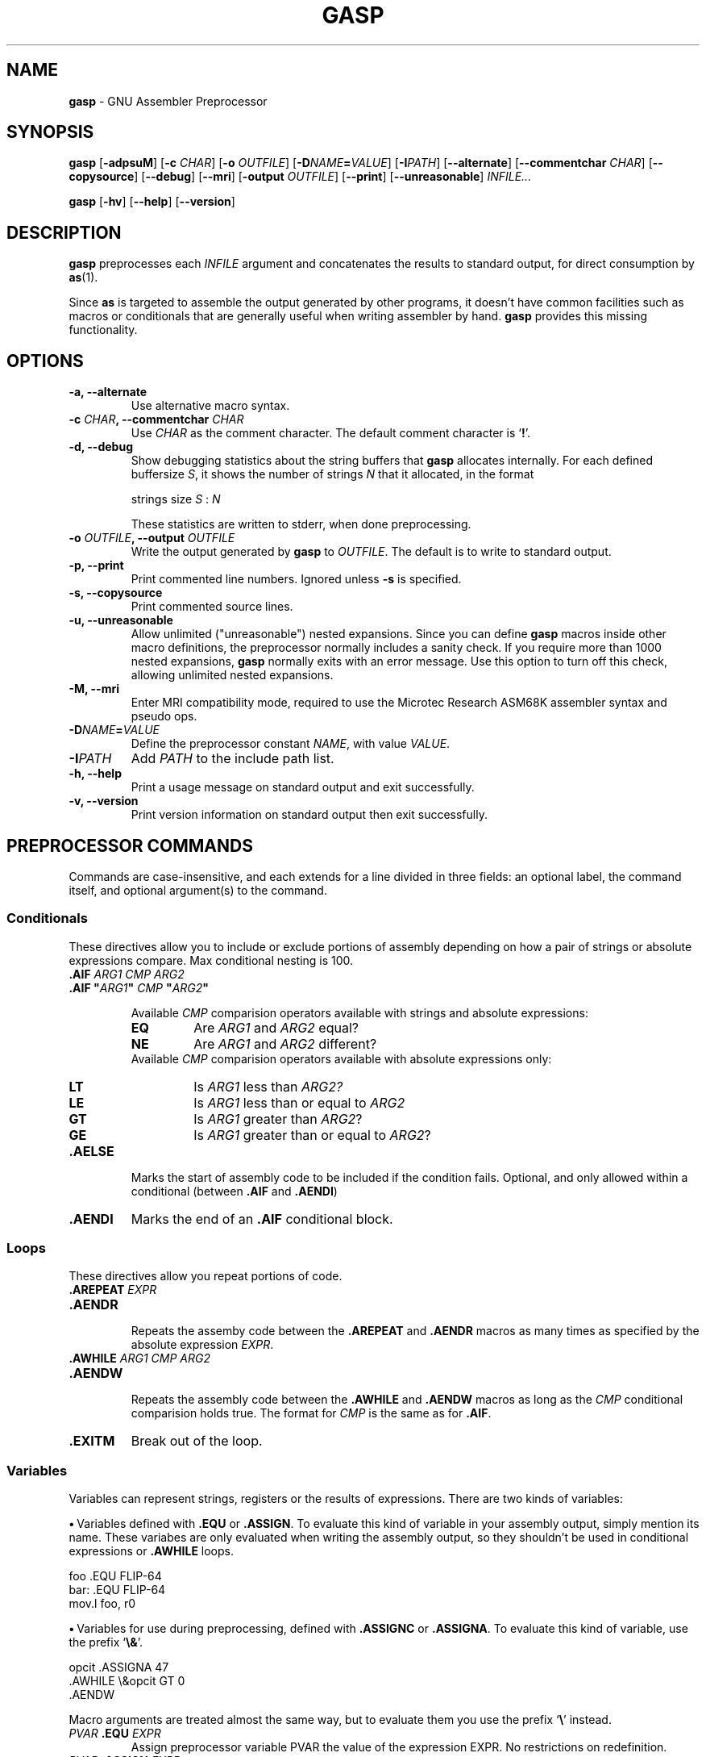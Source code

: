 .\" You may copy, distribute and modify under the terms of the LDP General
.\" Public License as specified in the LICENSE file that comes with the
.\" gnumaniak distribution
.\"
.\" The author kindly requests that no comments regarding the "better"
.\" suitability or up-to-date notices of any info documentation alternative
.\" is added without contacting him first.
.\"
.\" (C) 2000 Ragnar Hojland Espinosa <ragnar@ragnar-hojland.com>
.\"
.\"	gasp man page
.\"	man pages are NOT obsolete!
.\"	<ragnar@ragnar-hojland.com>
.TH GASP 1 "November 2000" "gasp 1.2"
.SH NAME
\fBgasp\fR \- GNU Assembler Preprocessor
.SH SYNOPSIS
.B gasp
.RB [ \-adpsuM ]
.RB [ "\-c \fICHAR" ]
.RB [ "\-o \fIOUTFILE" ]
.RB [ "\-D\fINAME\fB=\fIVALUE" ]
.RB [ "\-I\fIPATH" ]
.RB [ \-\-alternate ]
.RB [ "\-\-commentchar \fICHAR" ]
.RB [ \-\-copysource ]
.RB [ \-\-debug ]
.RB [ \-\-mri ]
.RB [ "\-output \fIOUTFILE" ]
.RB [ \-\-print ]
.RB [ \-\-unreasonable ]
.I INFILE...

.B gasp
.RB [ \-hv ]
.RB [ \-\-help ]
.RB [ \-\-version ]
.SH DESCRIPTION
.B gasp
preprocesses each \fIINFILE\fR argument and concatenates the results to
standard output, for direct consumption by \fBas\fR(1).

Since \fBas\fR is targeted to assemble the output generated by other
programs, it doesn't have common facilities such as macros or conditionals
that are generally useful when writing assembler by hand.  \fBgasp\fR
provides this missing functionality.
.SH OPTIONS
.TP
.B \-a, \-\-alternate
Use alternative macro syntax.
.TP
.B \-c \fICHAR\fB, \-\-commentchar \fICHAR
Use \fICHAR\fR as the comment character.  The default comment character
is `\fB!\fR'.
.TP
.B \-d, \-\-debug
Show debugging statistics about the string buffers that \fBgasp\fR allocates
internally. For each defined buffersize \fIS\fR, it shows the number of
strings \fIN\fR that it allocated, in the format
.sp
.nf
   strings size \fIS\fR : \fIN\fR
.fi
.sp
These statistics are written to stderr, when done preprocessing.
.TP
.B \-o \fIOUTFILE\fB, \-\-output \fIOUTFILE
Write the output generated by \fBgasp\fR to \fIOUTFILE\fR.  The default is
to write to standard output.
.TP
.B \-p, \-\-print
Print commented line numbers.  Ignored unless \fB\-s\fR is specified.
.TP
.B \-s, \-\-copysource
Print commented source lines.
.TP
.B \-u, \-\-unreasonable
Allow unlimited ("unreasonable") nested expansions.  Since you can define
\fBgasp\fR macros inside other macro definitions, the preprocessor normally
includes a sanity check.  If you require more than 1000 nested expansions,
\fBgasp\fR normally exits with an error message.  Use this option to turn
off this check, allowing unlimited nested expansions.
.TP
.B \-M, \-\-mri
Enter MRI compatibility mode, required to use the Microtec Research ASM68K
assembler syntax and pseudo ops.
.TP
.B \-D\fINAME\fB=\fIVALUE
Define the preprocessor constant \fINAME\fR, with value \fIVALUE\fR.
.TP
.B \-I\fIPATH
Add \fIPATH\fR to the include path list.
.TP
.B "\-h, \-\-help"
Print a usage message on standard output and exit successfully.
.TP
.B "\-v, \-\-version"
Print version information on standard output then exit successfully.
.SH PREPROCESSOR COMMANDS
Commands are case-insensitive, and each extends for a line divided in three
fields:  an optional label, the command itself, and optional argument(s) to
the command.
.SS Conditionals
These directives allow you to include or exclude portions of assembly
depending on how a pair of strings or absolute expressions compare.  Max
conditional nesting is 100.
.TP
.B .AIF \fIARG1 CMP ARG2
.PD 0
.TP
.B .AIF \fB"\fIARG1\fB"\fI CMP \fB"\fIARG2\fB"
.sp
Available \fICMP\fR comparision operators available with strings and absolute
expressions:
.sp
.RS
.TP
.B EQ
Are \fIARG1\fR and \fIARG2\fR equal?
.TP
.B NE
Are \fIARG1\fR and \fIARG2\fR different?
.PP
.sp
Available \fICMP\fR comparision operators available with absolute
expressions only:
.sp
.TP
.B LT
Is \fIARG1\fR less than \fIARG2?\fR
.TP
.B LE
Is \fIARG1\fR less than or equal to \fIARG2\fR
.TP
.B GT
Is \fIARG1\fR greater than \fIARG2\fR?
.TP
.B GE
Is \fIARG1\fR greater than or equal to \fIARG2\fR?
.RE
.PD 1
.TP
.B .AELSE
Marks the start of assembly code to be included if the condition
fails.  Optional, and only allowed within a conditional (between
\fB.AIF\fR and \fB.AENDI\fR)
.TP
.B .AENDI
Marks the end of an \fB.AIF\fR conditional block.
.PP
.SS Loops
These directives allow you repeat portions of code.
.TP
.B .AREPEAT \fIEXPR
.PD 0
.TP
.B .AENDR
.PD 1
.br
Repeats the assemby code between the \fB.AREPEAT\fR and \fB.AENDR\fR macros
as many times as specified by the absolute expression \fIEXPR\fR.
.TP
.B .AWHILE \fIARG1 CMP ARG2
.PD 0
.TP
.B .AENDW
.PD 1
.br
Repeats the assembly code between the \fB.AWHILE\fR and \fB.AENDW\fR macros
as long as the \fICMP\fR conditional comparision holds true.  The format for
\fICMP\fR is the same as for \fB.AIF\fR.
.TP
.B .EXITM
Break out of the loop.
.SS Variables
Variables can represent strings, registers or the results of expressions.
There are two kinds of variables:

\fB\(bu\fR\ Variables defined with \fB.EQU\fR or \fB.ASSIGN\fR.  To evaluate
this kind of variable in your assembly output, simply mention its name.
These variabes are only evaluated when writing the assembly output, so they
shouldn't be used in conditional expressions or \fB.AWHILE\fR loops.
.sp
.nf
   foo  .EQU   FLIP-64
   bar: .EQU   FLIP-64
   mov.l  foo, r0
.fi
.sp
\fB\(bu\fR\ Variables for use during preprocessing, defined with
.BR ".ASSIGNC" " or " ".ASSIGNA" .
To evaluate this kind of variable, use the prefix `\fB\e&\fR'.
.sp
.nf		      
   opcit  .ASSIGNA  47
   .AWHILE \e&opcit GT 0
   .AENDW
.fi
.sp
Macro arguments are treated almost the same way, but to evaluate them you
use the prefix `\fB\e\fR' instead.
.TP
.B \fIPVAR\fB .EQU \fIEXPR
Assign preprocessor variable PVAR the value of the expression
EXPR.  No restrictions on redefinition.
.TP
.B \fIPVAR\fB .ASSIGN \fIEXPR
Like \fB.EQU\fR, but you may not redefine \fIPVAR\fB.
.TP
.B \fIPVAR\fB .ASSIGNA \fIAEXPR
Define a variable with a numeric value, for use during
preprocessing.  \fIAEXPR\fR must be an absolute
expression.  No restrictions on redefinition.
.TP
.B \fIPVAR\fB .ASSIGNC "\fISTR\fR"
Define a variable with a string value, for use during
preprocessing.  No restrictions on redefinition.
.TP
.B \fIPVAR\fB .REG (\fIREGISTER\fB)
Define a variable that represents a register.  In particular, \fIREGISTER\fR
is \fBnot evaluated\fR as an expression. No restrictions on redefinition.
.PP
All these directives accept the variable name in the "label"
position, that is at the left margin.  You may specify a colon after
the variable name if you wish, as in `bar' above.
.SS Macro Definition
The directives \fB.MACRO\fR and \fB.ENDM\fR allow you to define your own
macros that generate assembly output.
.TP
.B .MACRO \fINAME
.PD 0
.TP
.B .MACRO \fINAME \fR[\fBARG\fR[\fB=\fIDEFAULT_VALUE\fR]\fB, ...\fR]
.PD 1
Begin the definition of a macro called \fINAME\fR.  If your macro
definition requires arguments, specify their names after the macro
name, separated by commas or spaces.

When you call a macro, you can specify the argument
values either by position, or by keyword.  For example, `SUM 9, 17' is
equivalent to `SUM TO=17, FROM=9'.  Macro arguments are preprocessor
variables similar to the variables you define with
.BR .ASSIGNA " or " .ASSIGNC ", "
so you can use them in conditionals or loop control.  The only
difference is the prefix you write to evaluate
the variable: for a macro argument use `\fB\eARG\fR', but for a
preprocessor variable use `\fB\e&VAR\fR'.
.TP
.B \fINAME\fB .MACRO
.PD 0
.TP
.B \fINAME\fB .MACRO ( \fR[\fBARG\fR[\fB=\fIDEFAULT_VALUE\fR]\fB, ...\fR]\fB )
.PD 1
An alternative form of introducing a macro definition: specify the
macro name in the label position, and any arguments
between parentheses after the name.
.TP
.B .ENDM
Mark the end of a macro definition.
.TP
.B .EXITM
Exit early from the current macro definition, or macro loop.
.TP
.B \e@
This pseudo-variable represents the number of macros \fBgasp\fR  has
executed.  You may use this variable only within a macro definition.
.TP
.B LOCAL \fINAME\fR[\fB, \fINAME...\fR]
Generate an unique string for each \fINAME\fR argument, and replace any
instances of \fINAME\fR in macro expansions.

This allows you to write macros that define symbols without fear of conflict
between macro expansions, since the strings are different for each expansion.

Only available if you specify \fB\-\-alternate\fB.
.SS Data
These directives allow you to specify working areas of memory.
The directives that initialize memory are:
.TP
.B .DATA \fIEXPR\fR[\fB, \fIEXPR...\fR]
.PD 0
.TP
.B .DATA.B \fIEXPR\fR[\fB, \fIEXPR...\fR]
.TP
.B .DATA.W \fIEXPR\fR[\fB, \fIEXPR...\fR]
.TP
.B .DATA.L \fIEXPR\fR[\fB, \fIEXPR...\fR]
.PD 1
Evaluate arithmetic \fIEXPR\fR expressions, and emit the corresponding
\fBas\fR directive (labelled with \fBLAB\fR).  The unqualified \fB.DATA\fR
emits \fB.long\fR; \fB.DATA.B\fR emits \fB.byte\fR; \fB.DATA.W\fR emits
\fB.short\fR; and \fB.DATA.L\fR emits \fB.long\fR.

For example, `foo .DATA 1,2,3' emits `foo: .long 1,2,3'.
.TP
.B .DATAB \fIREPEAT\fB, \fIEXPR
.PD 0
.TP
.B .DATAB.B \fIREPEAT\fB, \fIEXPR
.TP
.B .DATAB.W \fIREPEAT\fB, \fIEXPR
.TP
.B .DATAB.L \fIREPEAT\fB, \fIEXPR
.PD 1
Emit \fIREPEAT\fR copies of the value of the expression \fIEXPR\fR
(using the \fBas\fR directive \fB.fill\fR), being \fIREPEAT\fR an absolute
expression with an absolute value.  \fB.DATAB.B\fR repeats one-byte
values; \fB.DATAB.W\fR repeats two-byte values; and \fB.DATAB.L\fR repeats
four-byte values.  \fB.DATAB\fR without a suffix repeats four-byte
values, just like \fB.DATAB.L\fR.
.TP
.B .SDATA\ "\fISTR\fB"\fI...
String data.  Emits a concatenation of bytes (no end of string marks are
added, unlike in \fB.SDATAZ\fR) of each \fISTR\fR argument given, and
optionally separated by commas.
.TP
.B .SDATAB \fIREPEAT\fB,\ "\fISTR\fB"\fI...
Repeated string data.  \fIREPEAT\fR specifies how many
copies of the concatenation of every \fISTR\fR argument are emitted.
.TP
.B .SDATAZ\ "\fISTR\fR"\fI...
Zero-terminated string data.  Like \fB.SDATA\fR, except that
a zero byte is written at the end of the string.
.TP
.B .SDATAC\ "\fISTR\fR"\fI...
Count-prefixed string data.  Like \fB.SDATA\fR, but precede the string with
a leading one-byte count.  For example, `.SDATAC "HI"' generates `.byte
2,72,73'.  Since the count field is only one byte, you can only use
\fB.SDATAC\fR for strings less than 256 bytes in length.
.PP
Use the
.BR .RES ", " .SRES ", " .SRESC ", and " .SRESZ
directives to reserve memory and leave it uninitialized.  \fBgasp\fR
resolves these directives to appropriate calls of the GNU \fBas .space\fR
directive.
.TP
.B .RES \fICOUNT
.PD 0
.TP
.B .RES.B \fICOUNT
.TP
.B .RES.W \fICOUNT
.TP
.B .RES.L \fICOUNT
.PD 1
Reserve room for \fICOUNT\fR uninitialized elements of data.  The suffix 
specifies the size of each element: \fB.RES.B\fR reserves \fICOUNT\fR bytes,
.B .RES.W
reserves \fBCOUNT\fR pairs of bytes, and
.B .RES.L
reserves
\fICOUNT\fR quartets.
.B .RES
without a suffix is equivalent to
.B .RES.L
.TP
.B .SRES \fICOUNT
.PD 0
.TP
.B .SRES.B \fICOUNT
.TP
.B .SRES.W \fICOUNT
.TP
.B .SRES.L \fICOUNT
.PD 1
.B .SRES
is a synonym for
.BR .RES .
.TP
.B .SRESC \fICOUNT
.PD 0
.TP
.B .SRESC.B \fICOUNT
.TP
.B .SRESC.W \fICOUNT
.TP
.B .SRESC.L \fICOUNT
.PD 1
Like \fB.SRES\fR, but reserves space for `\fICOUNT\fR+1' elements.
.TP
.B .SRESZ \fICOUNT
.PD 0
.TP
.B .SRESZ.B \fICOUNT
.TP
.B .SRESZ.W \fICOUNT
.TP
.B .SRESZ.L \fICOUNT
.PD 1
.B .SRESZ
is a synonym for
.BR .SRESC .
.SS Listings
These directives control \fBas\fR listing directives.
.TP
.B .PRINT LIST
.PD 0
.TP
.B .PRINT NOLIST
.PD 1
Emits \fB.list\fR or \fB.nolist\fR, according to its argument.
.TP
.B .FORM LIN=\fILN
.PD 0
.TP
.B .FORM COL=\fICOLS
.TP
.B .FORM LIN=\fILN\fB COL=\fICOLS\fR
.PD 1
Specify the page size for assembly listings, of \fILN\fR lines and
\fICOLS\fR columns (default: 60x132).  You may specify either, or both.
Any values you may have specified in previous instances of \fB.FORM\fR do
not carry over as defaults.  Emits the 
.B .psizef
GNU \fBas\fR directive.
.TP
.B .HEADING \fISTRING
Specify \fISTRING\fR as the title of your assembly listings.  Emits
`\fB.title "\fISTRING\fB"\fR'.
.TP
.B .PAGE
Force a new page in the listing.  Emits \fB.eject\fR.
.SH MISCELLANEOUS COMMANDS
.TP
.B .ALTERNATE
Use the alternate macro syntax henceforth in the assembly. 
.TP
.B .ORG
This command is recognized, but not yet implemented.  \fBgasp\fR
generates an error message for programs that use \fB.ORG\fR.
.TP
.B .RADIX \fIS\fR
Specify the default radix for numbers without an explicitly encoded base
(default: \fBD\fR). \fIS\fR is a case-insensitive letter:
.RS
.TP
.B .RADIX B
Base 2.
.TP
.B .RADIX Q
Base 8.
.TP
.B .RADIX D
Base 10. 
.TP
.B .RADIX H
Base 16.
.RE
.TP
.B .EXPORT \fINAME
.PD 0
.TP
.B .GLOBAL \fINAME
.PD 1
Declare \fINAME\fR global (emits \fB.global \fINAME\fR).
.TP
.B .PROGRAM
Ignored.
.TP
.B .END
Mark end of each preprocessor file.  A warning is issued if the end of file
is reached without seeing this command.
.TP
.B .INCLUDE "\fISTR\fB"
Preprocess the filename \fISTR\fR as if its contents appeared
where the \fB.INCLUDE\fR directive does.  Maximum include depth is 30.
.TP
.B .ALIGN \fISIZE
Evaluate the absolute expression \fISIZE\fR, and emit
\fB.align \fIevaluated_expression\fR.
.SH GASP SYNTAX
Whitespace (blanks or tabs; not newlines) is partially significant, in that
it delimits up to three fields in a line.  The amount of whitespace does
not matter.

\fB\(bu\fR\ First field, an optional "label", must be flush left in a line
(with no leading whitespace) if it appears at all, with an optional colon
after the label name.

\fB\(bu\fR\ Second field, which must appear after some whitespace,
contains a \fBgasp\fR or \fBas\fR directive.

\fB\(bu\fR\ Further fields on a line are arguments to the directive,
separated by either commas or whitespace.
.SS Special syntactic markers
\fBgasp\fR recognizes a few special markers: to delimit comments, to
continue a statement on the next line, to separate symbols from other
characters, and to copy text to the output literally  (One other
special marker, `\fB\@f\fR', works only within macro definitions)

The trailing part of any source line may be a comment.  A
comment begins with the first unquoted comment character (`\fB!\fR' by
default), or an escaped or doubled comment character (`\fB\e!\fR' or
`\fB!!\fR' by default), and extends to the end of a line.  The two kinds of
comment markers lead to slightly different treatment:
.RS
.TP
.B !
A single, un-escaped comment character generates an assembly
comment in the \fBgasp\fR output.  \fBgasp\fR evaluates any preprocessor
variables (macro arguments, or variables defined with
.BR .ASSIGNA " or " .ASSIGNC )
present.  For example, a macro that begins like this
.sp
.nf
   .MACRO  SUM FROM=0, TO=9
   ! \eFROM \eTO
.fi					 
.sp
issues as the first line of output a comment that records the values you
used to call the macro.
.TP
.B \e!
.PD 0
.TP
.B !!
.PD 1
Either an escaped comment character, or a double comment character,
marks a \fBgasp\fR source comment.  \fBgasp\fR does not copy such comments to
the assembly output.
.RE

To continue a statement on the next line of the file, begin the
second line with the character `\fB+\fR'.
Occasionally you may want to prevent \fBgasp\fR from preprocessing some
particular bit of text.  To \fBcopy literally\fR from the \fBgasp\fR source to
its output, place `\fB\e(\fR' before the string to copy, and `\fB)\fR' at the end.
For example, write `\e(\e!)' if you need the characters `\fB\e!\fR' in your
assembly output.

To separate a preprocessor variable from text to appear
immediately after its value, write a single quote ('\fB'\fR').  For example,
`.SDATA "\P'1"' writes a string built by concatenating the value of `P'
and the digit `1'  (You cannot achieve this by writing just `\eP1',
since `P1' is itself a valid name for a preprocessor variable)
.SS String and numeric constants
There are two ways of writing string constants: as literal
text, and by numeric byte value.  Specify a string literal between
double quotes (\fB"\fISTR\fB"\fR).  Specify an individual numeric byte value as
an absolute expression between angle brackets (\fB<\fIEXPR\fB>\fR).  Directives
that output strings allow you to specify any number of either kind of
value, in whatever order is convenient, and concatenate the result.

You can write numeric constants either in a specific base, or in
whatever base is currently selected by the last \fB.RADIX\fR directive.

To write a number in a specific base, use the pattern `\fIS\fB'\fIDDD\fR': a
base specifier character \fIS\fR, followed by a single quote followed by
digits \fIDDD\fR.  The base specifier character matches those you can specify
with \fB.RADIX\fR.
.SS Symbols
Valid symbols start with any alphabetic character, `\fB_\fR' or `\fB$\fR',
and continue with any of them or with digits.
.SS Arithmetic Expressions
There are two kinds of expressions, depending on their result:
absolute expressions, which resolve to a constant (that is, they do
not involve any values unknown to \fBgasp\fR), and relocatable expressions,
which must reduce to the form
.sp
.nf
   \fIADDSYM\fB+\fICONST\fB-\fISUBSYM
.fi       
.sp	
where \fIADDSYM\fR and \fISUBSYM\fR are assembly symbols of unknown value, and
\fICONST\fR is a constant.

Arithmetic for \fBgasp\fR expressions follows very similar rules to C.
You can use parentheses to change precedence; otherwise, arithmetic
primitives have decreasing precedence in the order of the following
list.

\fB\(bu\fR\ 1. Single-argument `+' (identity), `-' (arithmetic opposite), or `~'
(bitwise negation).  The argument must be an absolute expression.

\fB\(bu\fR\ 2. `*' (multiplication) and `/' (division).  Both
arguments must be absolute expressions.

\fB\(bu\fR\ 3. `+' (addition) and `-' (subtraction).  At least one argument must
be absolute.

\fB\(bu\fR\ 4. `&' (bitwise and).  Both arguments must be absolute.

\fB\(bu\fR\ 5. `|' (bitwise or) and `~' (bitwise exclusive or; `^' in C).
Both arguments must be absolute.
.SS String Primitives
You can use these primitives to manipulate strings (in the argument
field of \fBgasp\fR statements):
.TP
.B .LEN("\fISTR\fB")
Calculate the length of string \fB"\fISTR\fB"\fR, as an absolute expression.
For example, `.RES.B .LEN("sample")' reserves six bytes of memory.
.TP
.B .INSTR("\fISTR\fB", "\fISEG\fB", \fIIX\fB)
Search for the first occurrence of \fISEG\fR after position \fIIX\fR of
\fISTR\fR.  The result is -1 if \fISEG\fR does not occur in \fISTR\fR after
position \fIIX\fR.
.TP
.B .SUBSTR("\fISTR\fB", \fISTART\fB, \fILEN\fB)
The substring of \fISTR\fR beginning at byte number \fISTART\fR and
extending for \fILEN\fR bytes.
.SH ALTERNATE MACRO SYNTAX
When the \fB\-\-alternate\fR option is specified, an alternate macro sytax
is used by \fBgasp\fR.  This syntax reminiscent of the syntax of Phar Lap
macro assembler, but it is not meant to be a full emulation of Phar Lap or
similar assemblers.  In particular, \fBgasp\fR does not support directives
such as DB and IRP.

\fB\(bu\fR\ You can use preprocessor directives without a leading `\fB.\fR'
dot.  For example, you can write `SDATA' with the same effect as .SDATA'.

\fB\(bu\fR\ LOCAL is available.

\fB\(bu\fR\ You can write strings delimited like "STRING", 'STRING', or <STRING>

\fB\(bu\fR\ To include any single character literally in a string (even if the
character would otherwise have some special meaning), you can
prefix the character with `\fB!\fR'.  For example, `"hello !"world!"".

\fB\(bu\fR\ You can write \fB%\fIEXPR\fR to evaluate the expression
\fIEXPR\fR and use the result as a string.

.SH EXAMPLES
If we feed \fBfasp\fR with this
.sp
.nf
           .MACRO  saveregs from=8 to=14
   count   .ASSIGNA \efrom
           ! save r\efrom..r\eto
	   .AWHILE  \e&count LE \eto
	   mov     r\e&count,@-sp
   count   .ASSIGNA  \e&count + 1
           .AENDW
	   .ENDM

           saveregs from=12

   bar:    mov     #H'dead+10,r0
   foo     .SDATAC "hello"<10>
           .END
.fi
.sp
it generates this GNU \fBas\fR code:
.sp
.nf
           ! save r12..r14
	   mov     r12,@-sp
	   mov     r13,@-sp
	   mov     r14,@-sp

   bar:    mov     #57005+10,r0
   foo:    .byte   6,104,101,108,108,111,10
.fi
.SH SEE ALSO
 \fBas\fR(1)
.SH NOTES
Report bugs to <bug-gnu-utils@gnu.org> and <hjl@lucon.org>
.br
Man page by Ragnar Hojland Espinosa <ragnar@ragnar-hojland.com>
